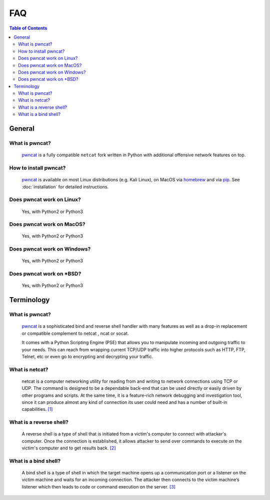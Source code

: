 ***
FAQ
***

.. contents:: Table of Contents
   :local:
   :class: local-toc



General
=======

What is pwncat?
---------------
   `pwncat <https://github.com/cytopia/pwncat>`_ is a fully compatible ``netcat`` fork written in Python with additional offensive network features on top.


How to install pwncat?
----------------------
   `pwncat <https://github.com/cytopia/pwncat>`_ is available on most Linux distributions (e.g. Kali Linux), on MacOS via `homebrew <https://formulae.brew.sh/formula/pwncat>`_ and via `pip <https://pypi.org/project/pwncat/>`_.
   See :doc:`installation` for detailed instructions.


Does pwncat work on Linux?
--------------------------
   Yes, with Python2 or Python3

Does pwncat work on MacOS?
--------------------------
   Yes, with Python2 or Python3

Does pwncat work on Windows?
----------------------------
   Yes, with Python2 or Python3

Does pwncat work on \*BSD?
--------------------------
   Yes, with Python2 or Python3


Terminology
===========

What is pwncat?
---------------
   `pwncat <https://github.com/cytopia/pwncat>`_ is a sophisticated bind and reverse shell handler with many features as well as a drop-in replacement or compatible complement to netcat , ncat or socat.

   It comes with a Python Scripting Engine (PSE) that allows you to manipulate incoming and outgoing traffic to your needs. This can reach from wrapping current TCP/UDP traffic into higher protocols such as HTTP, FTP, Telnet, etc or even go to encrypting and decrypting your traffic.


What is netcat?
---------------
   netcat is a computer networking utility for reading from and writing to network connections using TCP or UDP. The command is designed to be a dependable back-end that can be used directly or easily driven by other programs and scripts. At the same time, it is a feature-rich network debugging and investigation tool, since it can produce almost any kind of connection its user could need and has a number of built-in capabilities. `[1] <https://en.wikipedia.org/wiki/Netcat>`_

.. _what_is_a_reverse_shell:

What is a reverse shell?
------------------------
   A reverse shell is a type of shell that is initiated from a victim's computer to connect with attacker's computer. Once the connection is established, it allows attacker to send over commands to execute on the victim's computer and to get results back. `[2] <https://triagingx.com/img/website_images/resource_images/776444019_detectreverseshell.pdf>`_


.. _what_is_a_bind_shell:

What is a bind shell?
---------------------
   A bind shell is a type of shell in which the target machine opens up a communication port or a listener on the victim machine and waits for an incoming connection. The attacker then connects to the victim machine’s listener which then leads to code or command execution on the server. `[3] <https://irichmore.wordpress.com/2015/06/04/bind-shell-vs-reverse-shell/>`_
